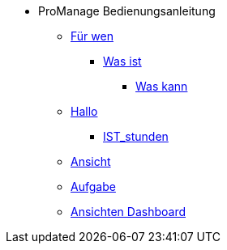 * ProManage Bedienungsanleitung
** xref:concept/Für wen ProManage.adoc[Für wen]
***  xref:concept/Was ist ProManage.adoc[Was ist]
**** xref:concept/Was kann ProManage.adoc[Was kann]
** xref:reference/Initialschätzung setzen.adoc[Hallo]
*** xref:reference/IST-Stunden erfassen.adoc[IST_stunden]
** xref:task/Ansicht hinzufügen oder entfernen.adoc[Ansicht]
** xref:task/Aufgabe erstellen.adoc[Aufgabe]
** xref:troubleshooting/Alle Ansichten im Dashboard sind leer.adoc[Ansichten Dashboard]
